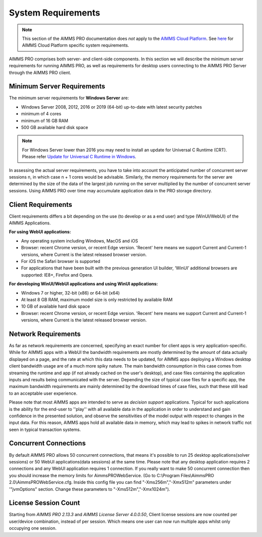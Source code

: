 System Requirements
===================

.. note::

    This section of the AIMMS PRO documentation does *not* apply to the `AIMMS Cloud Platform <../cloud/index.html>`_. See `here <../cloud/requirements.html>`_ for AIMMS Cloud Platform specific system requirements.

AIMMS PRO comprises both server- and client-side components. In this section we will describe the minimum server requirements for running AIMMS PRO, as well as requirements for desktop users connecting to the AIMMS PRO Server through the AIMMS PRO client.

Minimum Server Requirements
---------------------------

The minimum server requirements for **Windows Server** are:

* Windows Server 2008, 2012, 2016 or 2019 (64-bit) up-to-date with latest security patches
* minimum of 4 cores
* minimum of 16 GB RAM
* 500 GB available hard disk space

.. note::

	For Windows Server lower than 2016 you may need to install an update for Universal C Runtime (CRT). Please refer `Update for Universal C Runtime in Windows <https://support.microsoft.com/en-us/help/2999226/update-for-universal-c-runtime-in-windows>`_.

In assessing the actual server requirements, you have to take into account the anticipated number of concurrent server sessions n, in which case n + 1 cores would be advisable. Similarly, the memory requirements for the server are determined by the size of the data of the largest job running on the server multiplied by the number of concurrent server sessions. Using AIMMS PRO over time may accumulate application data in the PRO storage directory.

Client Requirements
-------------------

Client requirements differs a bit depending on the use (to develop or as a end user) and type (WinUI/WebUI) of the AIMMS Applications.

**For using WebUI applications:**

* Any operating system including Windows, MacOS and iOS
* Browser: recent Chrome version, or recent Edge version. 'Recent' here means we support Current and Current-1 versions, where Current is the latest released browser version.
* For iOS the Safari browser is supported
* For applications that have been built with the previous generation UI builder, ‘WinUI’ additional browsers are supported: IE8+, Firefox and Opera.

**For developing WinUI/WebUI applications and using WinUI applications:**

* Windows 7 or higher, 32-bit (x86) or 64-bit (x64)
* At least 8 GB RAM, maximum model size is only restricted by available RAM
* 10 GB of available hard disk space
* Browser: recent Chrome version, or recent Edge version. 'Recent' here means we support Current and Current-1 versions, where Current is the latest released browser version.


Network Requirements
--------------------

As far as network requirements are concerned, specifying an exact number for client apps is very application-specific. While for AIMMS apps with a WebUI the bandwidth requirements are mostly determined by the amount of data actually displayed on a page, and the rate at which this data needs to be updated, for AIMMS apps deploying a Windows desktop client bandwidth usage are of a much more spiky nature. The main bandwidth consumption in this case comes from streaming the runtime and app (if not already cached on the user's desktop), and case files containing the application inputs and results being communicated with the server. Depending the size of typical case files for a specific app, the maximum bandwidth requirements are mainly determined by the download times of case files, such that these still lead to an acceptable user experience.  

Please note that most AIMMS apps are intended to serve as *decision support* applications. Typical for such applications is the ability for the end-user to ''play'' with all available data in the application in order to understand and gain confidence in the presented solution, and observe the sensitivities of the model output with respect to changes in the input data. For this reason, AIMMS apps hold all available data in memory, which may lead to spikes in network traffic not seen in typical transaction systems.

Concurrent Connections
----------------------

By default AIMMS PRO allows 50 concurrent connections, that means it's possible to run 25 desktop applications(solver sessions) or 50 WebUI applications(data sessions) at the same time. Please note that any desktop application requires 2 connections and any WebUI application requires 1 connection. If you really want to make 50 concurrent connection then you should increase the memory limits for AimmsPROWebService. (Go to C:\\Program Files\\AimmsPRO 2.0\\AimmsPROWebService.cfg. Inside this config file you can find "-Xms256m","-Xmx512m" parameters under '"jvmOptions" section. Change these parameters to "-Xms512m","-Xmx1024m").

License Session Count
---------------------

Starting from *AIMMS PRO 2.13.3* and *AIMMS License Server 4.0.0.50*, Client license sessions are now counted per user/device combination, instead of per session. Which means one user can now run multiple apps whilst only occupying one session.

